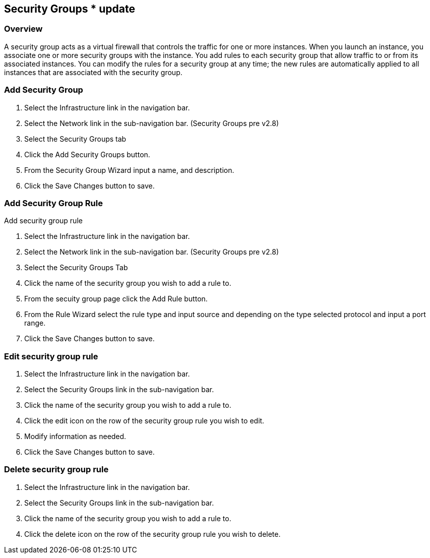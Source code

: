 [[security_groups]]
== Security Groups * update

=== Overview

A security group acts as a virtual firewall that controls the traffic for one or more instances. When you launch an instance, you associate one or more security groups with the instance. You add rules to each security group that allow traffic to or from its associated instances. You can modify the rules for a security group at any time; the new rules are automatically applied to all instances that are associated with the security group.

=== Add Security Group

. Select the Infrastructure link in the navigation bar.
. Select the Network link in the sub-navigation bar. (Security Groups pre v2.8)
. Select the Security Groups tab
. Click the Add Security Groups button.
. From the Security Group Wizard input a name, and description.
. Click the Save Changes button to save.

=== Add Security Group Rule

Add security group rule

. Select the Infrastructure link in the navigation bar.
. Select the Network link in the sub-navigation bar. (Security Groups pre v2.8)
. Select the Security Groups Tab
. Click the name of the security group you wish to add a rule to.
. From the secuity group page click the Add Rule button.
. From the Rule Wizard select the rule type and input source and depending on the type selected protocol and input a port range.
. Click the Save Changes button to save.

=== Edit security group rule

. Select the Infrastructure link in the navigation bar.
. Select the Security Groups link in the sub-navigation bar.
. Click the name of the security group you wish to add a rule to.
. Click the edit icon on the row of the security group rule you wish to edit.
. Modify information as needed.
. Click the Save Changes button to save.

=== Delete security group rule

. Select the Infrastructure link in the navigation bar.
. Select the Security Groups link in the sub-navigation bar.
. Click the name of the security group you wish to add a rule to.
. Click the delete icon on the row of the security group rule you wish to delete.
